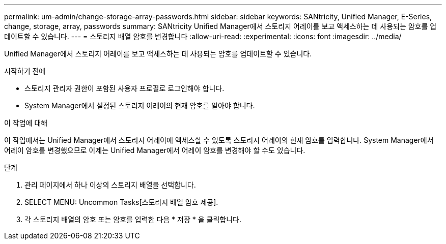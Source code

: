 ---
permalink: um-admin/change-storage-array-passwords.html 
sidebar: sidebar 
keywords: SANtricity, Unified Manager, E-Series, change, storage, array, passwords 
summary: SANtricity Unified Manager에서 스토리지 어레이를 보고 액세스하는 데 사용되는 암호를 업데이트할 수 있습니다. 
---
= 스토리지 배열 암호를 변경합니다
:allow-uri-read: 
:experimental: 
:icons: font
:imagesdir: ../media/


[role="lead"]
Unified Manager에서 스토리지 어레이를 보고 액세스하는 데 사용되는 암호를 업데이트할 수 있습니다.

.시작하기 전에
* 스토리지 관리자 권한이 포함된 사용자 프로필로 로그인해야 합니다.
* System Manager에서 설정된 스토리지 어레이의 현재 암호를 알아야 합니다.


.이 작업에 대해
이 작업에서는 Unified Manager에서 스토리지 어레이에 액세스할 수 있도록 스토리지 어레이의 현재 암호를 입력합니다. System Manager에서 어레이 암호를 변경했으므로 이제는 Unified Manager에서 어레이 암호를 변경해야 할 수도 있습니다.

.단계
. 관리 페이지에서 하나 이상의 스토리지 배열을 선택합니다.
. SELECT MENU: Uncommon Tasks[스토리지 배열 암호 제공].
. 각 스토리지 배열의 암호 또는 암호를 입력한 다음 * 저장 * 을 클릭합니다.

